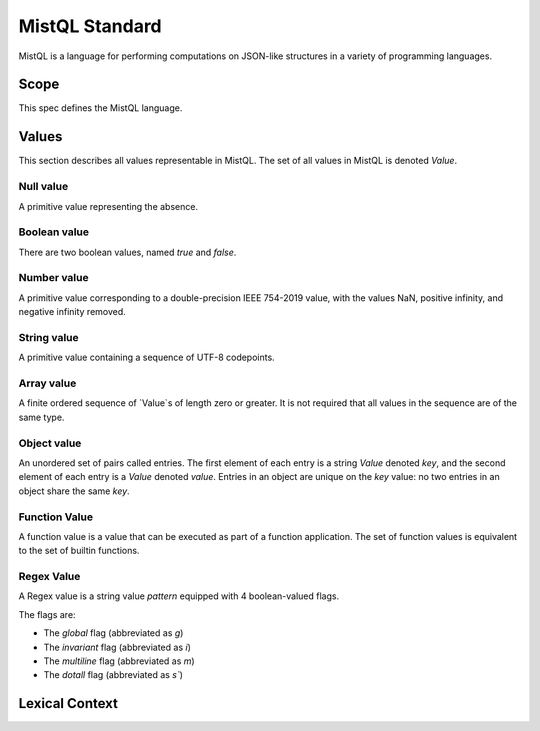 ===============
MistQL Standard
===============

MistQL is a language for performing computations on JSON-like structures in a variety of programming languages.

Scope
=====
This spec defines the MistQL language.

Values
======

This section describes all values representable in MistQL. The set of all values in MistQL is denoted `Value`.

Null value
----------
A primitive value representing the absence.

Boolean value
-------------
There are two boolean values, named `true` and `false`.

Number value
------------
A primitive value corresponding to a double-precision IEEE 754-2019 value, with the values NaN, positive infinity, and negative infinity removed.

String value
------------
A primitive value containing a sequence of UTF-8 codepoints.

Array value
-----------
A finite ordered sequence of `Value`s of length zero or greater. It is not required that all values in the sequence are of the same type.

Object value
------------
An unordered set of pairs called entries. The first element of each entry is a string `Value` denoted `key`, and the second element of each entry is a `Value` denoted `value`. Entries in an object are unique on the `key` value: no two entries in an object share the same `key`.

Function Value
--------------
A function value is a value that can be executed as part of a function application. The set of function values is equivalent to the set of builtin functions.

Regex Value
-----------
A Regex value is a string value `pattern` equipped with 4 boolean-valued flags.

The flags are:

* The `global` flag (abbreviated as `g`)
* The `invariant` flag (abbreviated as `i`)
* The `multiline` flag (abbreviated as `m`)
* The `dotall` flag (abbreviated as `s``)

Lexical Context
===============

